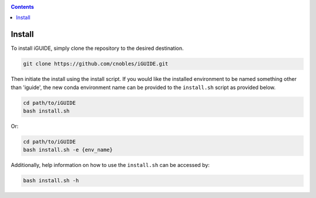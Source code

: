.. _install:

.. contents::
   :depth: 3

=======
Install
=======

To install iGUIDE, simply clone the repository to the desired destination.

.. code-block:: shell
  
  git clone https://github.com/cnobles/iGUIDE.git

Then initiate the install using the install script. If you would like the 
installed environment to be named something other than 'iguide', the new conda 
environment name can be provided to the ``install.sh`` script as provided below.

.. code-block:: shell

  cd path/to/iGUIDE
  bash install.sh

Or:

.. code-block:: shell

  cd path/to/iGUIDE
  bash install.sh -e {env_name}
  
Additionally, help information on how to use the ``install.sh`` can be accessed
by:

.. code-block:: shell

  bash install.sh -h
